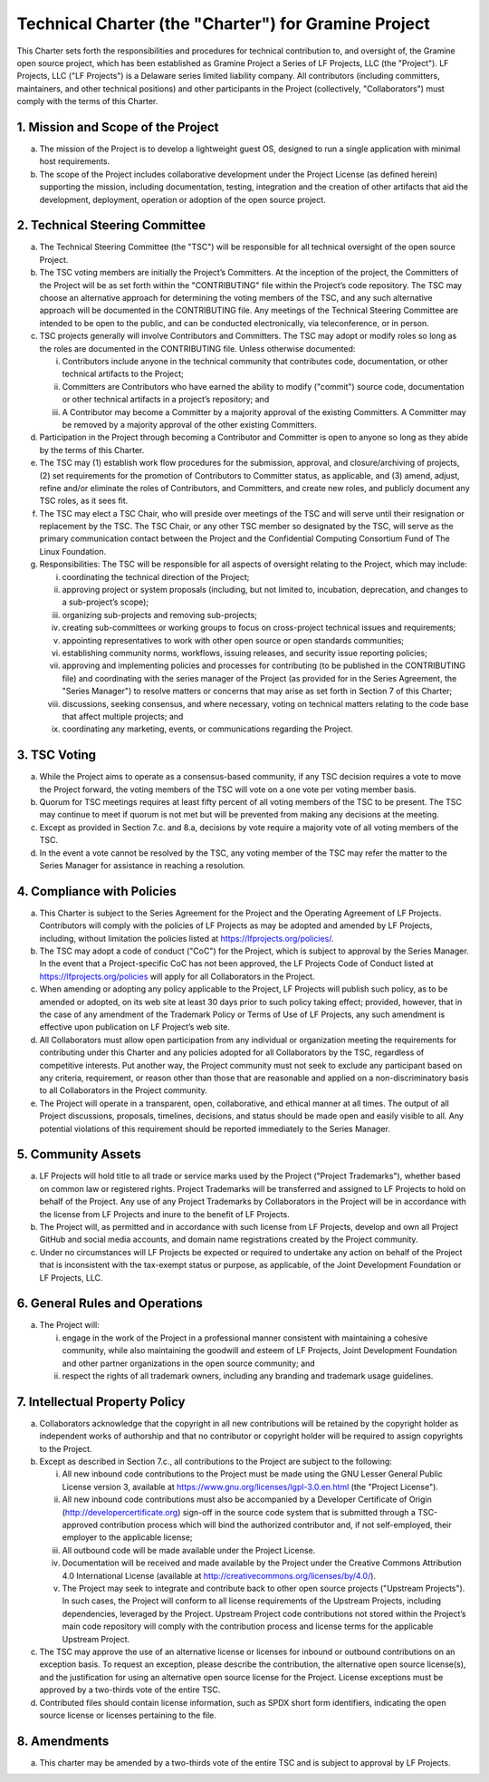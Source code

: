 Technical Charter (the "Charter") for Gramine Project
=====================================================

This Charter sets forth the responsibilities and procedures for technical
contribution to, and oversight of, the Gramine open source project, which has
been established as Gramine Project a Series of LF Projects, LLC (the
"Project"). LF Projects, LLC ("LF Projects") is a Delaware series limited
liability company. All contributors (including committers, maintainers, and
other technical positions) and other participants in the Project (collectively,
"Collaborators") must comply with the terms of this Charter.

1. Mission and Scope of the Project
-----------------------------------

a. The mission of the Project is to develop a lightweight guest OS, designed to
   run a single application with minimal host requirements.

b. The scope of the Project includes collaborative development under the Project
   License (as defined herein) supporting the mission, including documentation,
   testing, integration and the creation of other artifacts that aid the
   development, deployment, operation or adoption of the open source project.

2. Technical Steering Committee
-------------------------------

a. The Technical Steering Committee (the "TSC") will be responsible for all
   technical oversight of the open source Project.

b. The TSC voting members are initially the Project’s Committers. At the
   inception of the project, the Committers of the Project will be as set forth
   within the "CONTRIBUTING" file within the Project’s code repository.  The TSC
   may choose an alternative approach for determining the voting members of the
   TSC, and any such alternative approach will be documented in the CONTRIBUTING
   file. Any meetings of the Technical Steering Committee are intended to be
   open to the public, and can be conducted electronically, via teleconference,
   or in person.

c. TSC projects generally will involve Contributors and Committers. The TSC may
   adopt or modify roles so long as the roles are documented in the CONTRIBUTING
   file. Unless otherwise documented:

   i. Contributors include anyone in the technical community that contributes
      code, documentation, or other technical artifacts to the Project;

   ii. Committers are Contributors who have earned the ability to modify
       ("commit") source code, documentation or other technical artifacts in a
       project’s repository; and

   iii. A Contributor may become a Committer by a majority approval of the
        existing Committers. A Committer may be removed by a majority approval
        of the other existing Committers.

d. Participation in the Project through becoming a Contributor and Committer is
   open to anyone so long as they abide by the terms of this Charter.

e. The TSC may (1) establish work flow procedures for the submission, approval,
   and closure/archiving of projects, (2) set requirements for the promotion of
   Contributors to Committer status, as applicable, and (3) amend, adjust,
   refine and/or eliminate the roles of Contributors, and Committers, and create
   new roles, and publicly document any TSC roles, as it sees fit.

f. The TSC may elect a TSC Chair, who will preside over meetings of the TSC and
   will serve until their resignation or replacement by the TSC. The TSC Chair,
   or any other TSC member so designated by the TSC, will serve as the primary
   communication contact between the Project and the Confidential Computing
   Consortium Fund of The Linux Foundation.

g. Responsibilities: The TSC will be responsible for all aspects of oversight
   relating to the Project, which may include:

   i. coordinating the technical direction of the Project;

   ii. approving project or system proposals (including, but not limited to,
       incubation, deprecation, and changes to a sub-project’s scope);

   iii. organizing sub-projects and removing sub-projects;

   iv. creating sub-committees or working groups to focus on cross-project
       technical issues and requirements;

   v. appointing representatives to work with other open source or open
      standards communities;

   vi. establishing community norms, workflows, issuing releases, and security
       issue reporting policies;

   vii. approving and implementing policies and processes for contributing (to
        be published in the CONTRIBUTING file) and coordinating with the series
        manager of the Project (as provided for in the Series Agreement, the
        "Series Manager") to resolve matters or concerns that may arise as set
        forth in Section 7 of this Charter;

   viii. discussions, seeking consensus, and where necessary, voting on
         technical matters relating to the code base that affect multiple
         projects; and

   ix. coordinating any marketing, events, or communications regarding the
       Project.

3. TSC Voting
-------------

a. While the Project aims to operate as a consensus-based community, if any TSC
   decision requires a vote to move the Project forward, the voting members of
   the TSC will vote on a one vote per voting member basis.

b. Quorum for TSC meetings requires at least fifty percent of all voting members
   of the TSC to be present. The TSC may continue to meet if quorum is not met
   but will be prevented from making any decisions at the meeting.

c. Except as provided in Section 7.c. and 8.a, decisions by vote require a
   majority vote of all voting members of the TSC.

d. In the event a vote cannot be resolved by the TSC, any voting member of the
   TSC may refer the matter to the Series Manager for assistance in reaching a
   resolution.

4. Compliance with Policies
---------------------------

a. This Charter is subject to the Series Agreement for the Project and the
   Operating Agreement of LF Projects. Contributors will comply with the
   policies of LF Projects as may be adopted and amended by LF Projects,
   including, without limitation the policies listed at
   https://lfprojects.org/policies/.

b. The TSC may adopt a code of conduct ("CoC") for the Project, which is subject
   to approval by the Series Manager. In the event that a Project-specific CoC
   has not been approved, the LF Projects Code of Conduct listed at
   https://lfprojects.org/policies will apply for all Collaborators in the
   Project.

c. When amending or adopting any policy applicable to the Project, LF Projects
   will publish such policy, as to be amended or adopted, on its web site at
   least 30 days prior to such policy taking effect; provided, however, that in
   the case of any amendment of the Trademark Policy or Terms of Use of LF
   Projects, any such amendment is effective upon publication on LF Project’s
   web site.

d. All Collaborators must allow open participation from any individual or
   organization meeting the requirements for contributing under this Charter and
   any policies adopted for all Collaborators by the TSC, regardless of
   competitive interests. Put another way, the Project community must not seek
   to exclude any participant based on any criteria, requirement, or reason
   other than those that are reasonable and applied on a non-discriminatory
   basis to all Collaborators in the Project community.

e. The Project will operate in a transparent, open, collaborative, and ethical
   manner at all times. The output of all Project discussions, proposals,
   timelines, decisions, and status should be made open and easily visible to
   all. Any potential violations of this requirement should be reported
   immediately to the Series Manager.

5. Community Assets
-------------------

a. LF Projects will hold title to all trade or service marks used by the Project
   ("Project Trademarks"), whether based on common law or registered rights.
   Project Trademarks will be transferred and assigned to LF Projects to hold on
   behalf of the Project. Any use of any Project Trademarks by Collaborators in
   the Project will be in accordance with the license from LF Projects and inure
   to the benefit of LF Projects.

b. The Project will, as permitted and in accordance with such license from LF
   Projects, develop and own all Project GitHub and social media accounts, and
   domain name registrations created by the Project community.

c. Under no circumstances will LF Projects be expected or required to undertake
   any action on behalf of the Project that is inconsistent with the tax-exempt
   status or purpose, as applicable, of the Joint Development Foundation or LF
   Projects, LLC.

6. General Rules and Operations
-------------------------------

a. The Project will:

   i. engage in the work of the Project in a professional manner consistent with
      maintaining a cohesive community, while also maintaining the goodwill and
      esteem of LF Projects, Joint Development Foundation and other partner
      organizations in the open source community; and

   ii. respect the rights of all trademark owners, including any branding and
       trademark usage guidelines.

7. Intellectual Property Policy
-------------------------------

a. Collaborators acknowledge that the copyright in all new contributions will be
   retained by the copyright holder as independent works of authorship and that
   no contributor or copyright holder will be required to assign copyrights to
   the Project.

b. Except as described in Section 7.c., all contributions to the Project are
   subject to the following:

   i. All new inbound code contributions to the Project must be made using the
      GNU Lesser General Public License version 3, available at
      https://www.gnu.org/licenses/lgpl-3.0.en.html (the "Project License").

   ii. All new inbound code contributions must also be accompanied by a
       Developer Certificate of Origin (http://developercertificate.org)
       sign-off in the source code system that is submitted through a
       TSC-approved contribution process which will bind the authorized
       contributor and, if not self-employed, their employer to the applicable
       license;

   iii. All outbound code will be made available under the Project License.

   iv. Documentation will be received and made available by the Project under
       the Creative Commons Attribution 4.0 International License (available at
       http://creativecommons.org/licenses/by/4.0/).

   v. The Project may seek to integrate and contribute back to other open source
      projects ("Upstream Projects"). In such cases, the Project will conform to
      all license requirements of the Upstream Projects, including dependencies,
      leveraged by the Project. Upstream Project code contributions not stored
      within the Project’s main code repository will comply with the
      contribution process and license terms for the applicable Upstream
      Project.

c. The TSC may approve the use of an alternative license or licenses for inbound
   or outbound contributions on an exception basis. To request an exception,
   please describe the contribution, the alternative open source license(s), and
   the justification for using an alternative open source license for the
   Project. License exceptions must be approved by a two-thirds vote of the
   entire TSC.

d. Contributed files should contain license information, such as SPDX short form
   identifiers, indicating the open source license or licenses pertaining to the
   file.

8. Amendments
-------------

a. This charter may be amended by a two-thirds vote of the entire TSC and is
   subject to approval by LF Projects.
